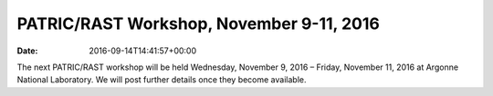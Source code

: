 =========================================
PATRIC/RAST Workshop, November 9-11, 2016
=========================================


:date:   2016-09-14T14:41:57+00:00

The next PATRIC/RAST workshop will be held Wednesday, November 9, 2016 –
Friday, November 11, 2016 at Argonne National Laboratory. We will post
further details once they become available.
